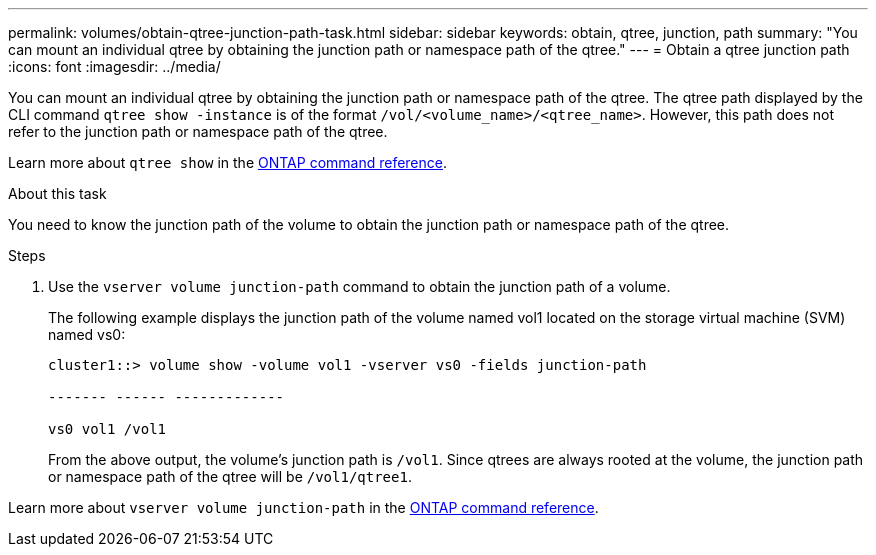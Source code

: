 ---
permalink: volumes/obtain-qtree-junction-path-task.html
sidebar: sidebar
keywords: obtain, qtree, junction, path
summary: "You can mount an individual qtree by obtaining the junction path or namespace path of the qtree."
---
= Obtain a qtree junction path
:icons: font
:imagesdir: ../media/

[.lead]
You can mount an individual qtree by obtaining the junction path or namespace path of the qtree. The qtree path displayed by the CLI command `qtree show -instance` is of the format `/vol/<volume_name>/<qtree_name>`. However, this path does not refer to the junction path or namespace path of the qtree.

Learn more about `qtree show` in the link:https://docs.netapp.com/us-en/ontap-cli/search.html?q=qtree+show[ONTAP command reference^].

.About this task

You need to know the junction path of the volume to obtain the junction path or namespace path of the qtree.

.Steps

. Use the `vserver volume junction-path` command to obtain the junction path of a volume.
+
The following example displays the junction path of the volume named vol1 located on the storage virtual machine (SVM) named vs0:
+
----
cluster1::> volume show -volume vol1 -vserver vs0 -fields junction-path

------- ------ -------------

vs0 vol1 /vol1
----
+
From the above output, the volume's junction path is `/vol1`. Since qtrees are always rooted at the volume, the junction path or namespace path of the qtree will be `/vol1/qtree1`.

Learn more about `vserver volume junction-path` in the link:https://docs.netapp.com/us-en/ontap-cli/search.html?q=vserver+volume+junction-path[ONTAP command reference^].

// 2025 Mar 13, ONTAPDOC-2758